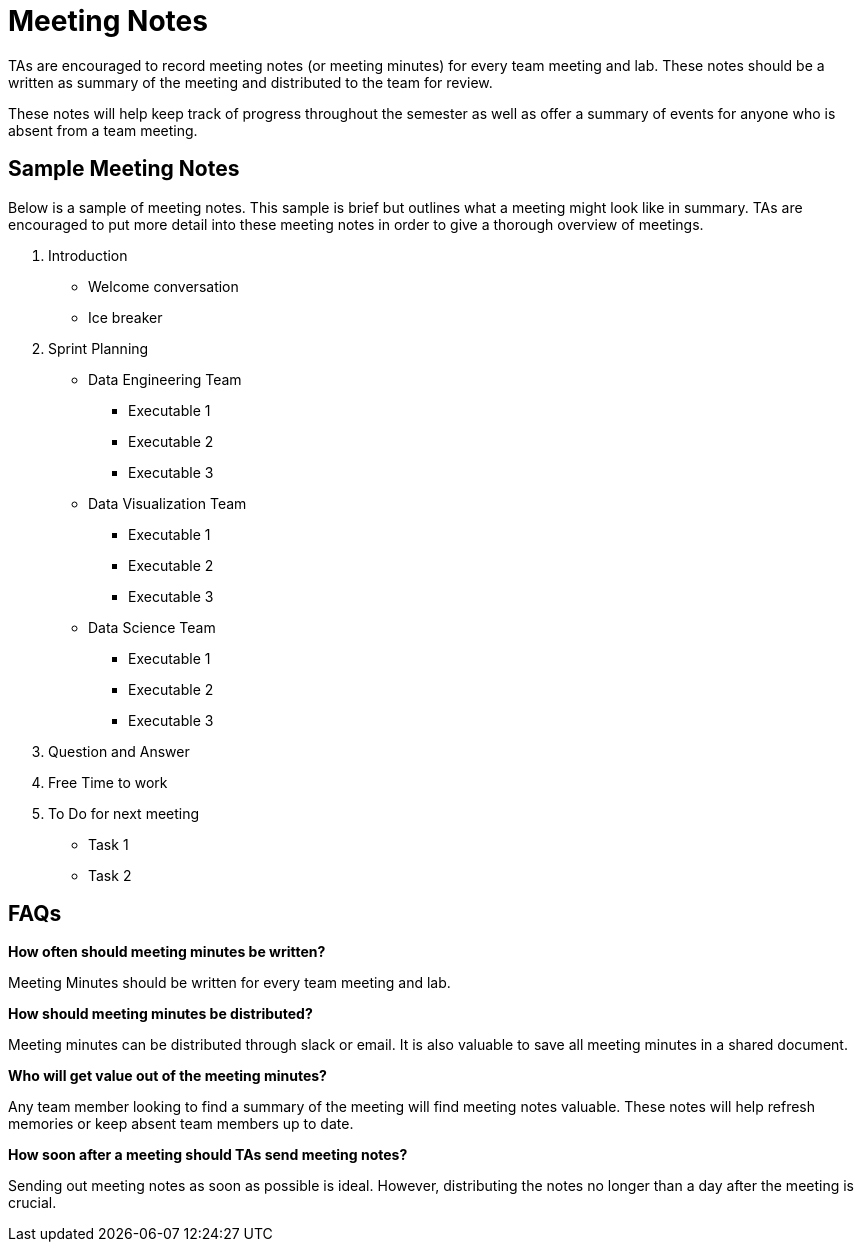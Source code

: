 = Meeting Notes

TAs are encouraged to record meeting notes (or meeting minutes) for every team meeting and lab. These notes should be a written as summary of the meeting and distributed to the team for review. 

These notes will help keep track of progress throughout the semester as well as offer a summary of events for anyone who is absent from a team meeting. 

== Sample Meeting Notes
Below is a sample of meeting notes. This sample is brief but outlines what a meeting might look like in summary. TAs are encouraged to put more detail into these meeting notes in order to give a thorough overview of meetings.  

1. Introduction
* Welcome conversation
* Ice breaker
2. Sprint Planning 
* Data Engineering Team
** Executable 1
** Executable 2
** Executable 3
* Data Visualization Team
** Executable 1
** Executable 2
** Executable 3
* Data Science Team
** Executable 1
** Executable 2
** Executable 3
3. Question and Answer 
4. Free Time to work
5. To Do for next meeting
* Task 1
* Task 2

== FAQs
*How often should meeting minutes be written?*

Meeting Minutes should be written for every team meeting and lab. 

*How should meeting minutes be distributed?*

Meeting minutes can be distributed through slack or email. It is also valuable to save all meeting minutes in a shared document. 

*Who will get value out of the meeting minutes?*

Any team member looking to find a summary of the meeting will find meeting notes valuable. These notes will help refresh memories or keep absent team members up to date. 

*How soon after a meeting should TAs send meeting notes?*

Sending out meeting notes as soon as possible is ideal. However, distributing the notes no longer than a day after the meeting is crucial.  